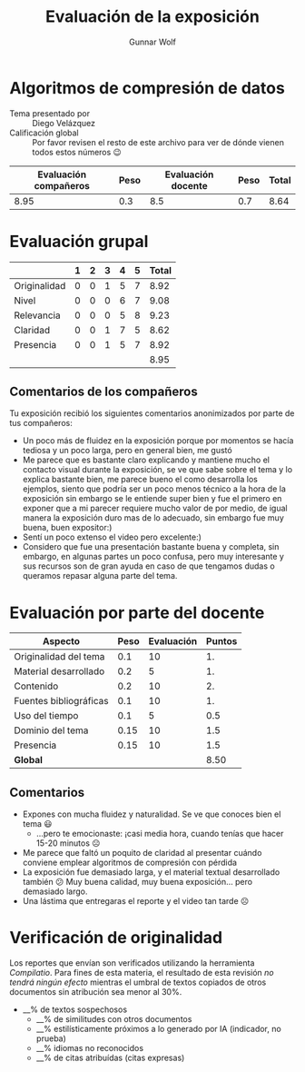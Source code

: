 #+title: Evaluación de la exposición
#+author: Gunnar Wolf

* Algoritmos de compresión de datos

- Tema presentado por :: Diego Velázquez
- Calificación global :: Por favor revisen el resto de este archivo para ver de
  dónde vienen todos estos números 😉

|------------------------+------+--------------------+------+---------|
| Evaluación  compañeros | Peso | Evaluación docente | Peso | *Total* |
|------------------------+------+--------------------+------+---------|
|                   8.95 |  0.3 |                8.5 |  0.7 |    8.64 |
|------------------------+------+--------------------+------+---------|
#+TBLFM: @2$5=$1*$2+$3*$4;f-2

* Evaluación grupal

|              | 1 | 2 | 3 | 4 | 5 | Total |
|--------------+---+---+---+---+---+-------|
| Originalidad | 0 | 0 | 1 | 5 | 7 |  8.92 |
| Nivel        | 0 | 0 | 0 | 6 | 7 |  9.08 |
| Relevancia   | 0 | 0 | 0 | 5 | 8 |  9.23 |
| Claridad     | 0 | 0 | 1 | 7 | 5 |  8.62 |
| Presencia    | 0 | 0 | 1 | 5 | 7 |  8.92 |
|--------------+---+---+---+---+---+-------|
|              |   |   |   |   |   |  8.95 |
#+TBLFM: @2$7..@6$7=10 * (0.2*$2 + 0.4*$3 + 0.6*$4 + 0.8*$5 + $6 ) / vsum($2..$6); f-2::@7$7=vmean(@2$7..@6$7); f-2

** Comentarios de los compañeros

Tu exposición recibió los siguientes comentarios anonimizados por
parte de tus compañeros:

- Un poco más de fluidez en la exposición porque por momentos se hacía tediosa y
  un poco larga, pero en general bien, me gustó
- Me parece que es bastante claro explicando y mantiene mucho el contacto visual
  durante la exposición, se ve que sabe sobre el tema y lo explica bastante
  bien, me parece bueno el como desarrolla los ejemplos, siento que podría ser
  un poco menos técnico a la hora de la exposición sin embargo se le entiende
  super bien y fue el primero en exponer que a mi parecer requiere mucho valor
  de por medio, de igual manera la exposición duro mas de lo adecuado, sin
  embargo fue muy buena, buen expositor:)
- Sentí un poco extenso el video pero excelente:)
- Considero que fue una presentación bastante buena y completa, sin embargo, en
  algunas partes un poco confusa, pero muy interesante y sus recursos son de
  gran ayuda en caso de que tengamos dudas o queramos repasar alguna parte del
  tema.

* Evaluación por parte del docente

| *Aspecto*              | *Peso* | *Evaluación* | *Puntos* |
|------------------------+--------+--------------+----------|
| Originalidad del tema  |    0.1 |           10 |       1. |
| Material desarrollado  |    0.2 |            5 |       1. |
| Contenido              |    0.2 |           10 |       2. |
| Fuentes bibliográficas |    0.1 |           10 |       1. |
| Uso del tiempo         |    0.1 |            5 |      0.5 |
| Dominio del tema       |   0.15 |           10 |      1.5 |
| Presencia              |   0.15 |           10 |      1.5 |
|------------------------+--------+--------------+----------|
| *Global*               |        |              |     8.50 |
#+TBLFM: @<<$4..@>>$4=$2*$3::$4=vsum(@<<..@>>);f-2

** Comentarios

- Expones con mucha fluidez y naturalidad. Se ve que conoces bien el tema 😃
  - ...pero te emocionaste: ¡casi media hora, cuando tenías que hacer 15-20
    minutos ☹
- Me parece que faltó un poquito de claridad al presentar cuándo conviene
  emplear algoritmos de compresión con pérdida
- La exposición fue demasiado larga, y el material textual desarrollado también
  😕 Muy buena calidad, muy buena exposición... pero demasiado largo.
- Una lástima que entregaras el reporte y el video tan tarde ☹

* Verificación de originalidad

Los reportes que envían son verificados utilizando la herramienta
/Compilatio/. Para fines de esta materia, el resultado de esta
revisión /no tendrá ningún efecto/ mientras el umbral de textos
copiados de otros documentos sin atribución sea menor al 30%.

- __% de textos sospechosos
  - __% de similitudes con otros documentos
  - __% estilísticamente próximos a lo generado por IA (indicador, no
    prueba)
  - __% idiomas no reconocidos
  - __% de citas atribuídas (citas expresas)

